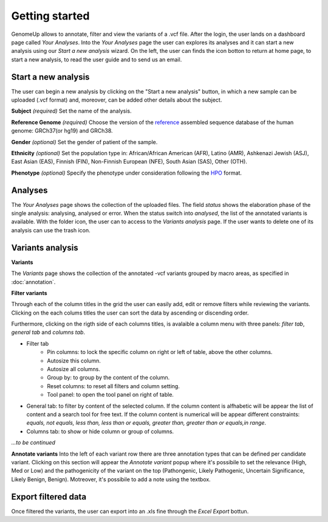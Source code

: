 Getting started
^^^^^^^^^^^^^^^

GenomeUp allows to annotate, filter and view the variants of a .vcf file.
After the login, the user lands on a dashboard page called *Your Analyses*.
Into the *Your Analyses* page the user can explores its analyses and it can start a new analysis using our *Start a new analysis* wizard.
On the left, the user can finds the icon botton to return at home page, to start a new analysis, to read the user guide and to send us an email.

.. image :: /_static/your_analyses.jpg

Start a new analysis
~~~~~~~~~~~~~~~~~~~~
The user can begin a new analysis by clicking on the "Start a new analysis" button, in which a new sample can be uploaded (.vcf format) and, moreover, can be added other details about the subject.

.. image :: /_static/start_new_analysis.jpg


**Subject** *(required)*
Set the name of the analysis. 

**Reference Genome** *(required)*
Choose the version of the `reference <https://en.wikipedia.org/wiki/Reference_genome>`_ assembled sequence database of the human genome: GRCh37(or hg19) and GRCh38.

**Gender** *(optional)*
Set the gender of patient of the sample. 

**Ethnicity** *(optional)*
Set the population type in: African/African American (AFR), Latino (AMR), Ashkenazi Jewish (ASJ), East Asian (EAS), Finnish (FIN), Non-Finnish European (NFE), South Asian (SAS), Other (OTH).

**Phenotype** *(optional)*
Specify the phenotype under consideration following the `HPO <http://human-phenotype-ontology.github.io/>`_ format.

Analyses
~~~~~~~~
The *Your Analyses* page shows the collection of the uploaded files. 
The field *status* shows the elaboration phase of the single analysis: analysing, analysed or error.
When the status switch into *analysed*, the list of the annotated variants is available. 
With the folder icon, the user can to access to the *Variants analysis* page.
If the user wants to delete one of its analysis can use the trash icon.


Variants analysis
~~~~~~~~~~~~~~~~~

.. image :: /_static/screen.png

**Variants**

The *Variants* page shows the collection of the annotated -vcf variants grouped by macro areas, as specified in :doc:`annotation`.

**Filter variants**

Through each of the column titles in the grid the user can easily add, edit or remove filters while reviewing the variants.
Clicking on the each colums titles the user can sort the data by ascending or discending order.

Furthermore, clicking on the rigth side of each columns titles, is avalaible a column menu with three panels: *filter tab*, *general tab* and *columns tab*.

.. image :: /_static/filter_tab.png

- Filter tab
    - Pin columns: to lock the specific column on right or left of table, above the other columns.
    - Autosize this column.
    - Autosize all columns.
    - Group by: to group by the content of the column.
    - Reset columns: to reset all filters and column setting.
    - Tool panel: to open the tool panel on right of table.
    
- General tab: to filter by content of the selected column. If the column content is alfhabetic will be appear the list of  content and a search tool for free text. If the column content is numerical will be appear different constraints: *equals, not equals, less than, less than or equals, greater than, greater than or equals,in range*.

- Columns tab: to show or hide column or group of columns.


*...to be continued*

**Annotate variants**
Into the left of each variant row there are three annotation types that can be defined per candidate variant. 
Clicking on this section will appear the *Annotate variant* popup where it's possibile to set the relevance (High, Med or Low) and the pathogenicity of the variant on the top (Pathongenic, Likely Pathogenic, Uncertain Significance, Likely Benign, Benign). 
Motreover, it's possibile to add a note using the textbox.


Export filtered data
~~~~~~~~~~~~~~~~~~~~
Once filtered the variants, the user can export into an .xls fine through the *Excel Export* bottun.

